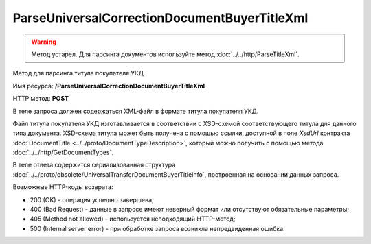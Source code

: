ParseUniversalCorrectionDocumentBuyerTitleXml
=============================================

.. warning::
	Метод устарел. Для парсинга документов используйте метод :doc:`../../http/ParseTitleXml`.

Метод для парсинга титула покупателя УКД

Имя ресурса: **/ParseUniversalCorrectionDocumentBuyerTitleXml**

HTTP метод: **POST**

В теле запроса должен содержаться XML-файл в формате титула покупателя УКД.

Файл титула покупателя УКД изготавливается в соответствии с XSD-схемой соответствующего титула для данного типа документа. XSD-схема титула может быть получена с помощью ссылки, доступной в поле *XsdUrl* контракта :doc:`DocumentTitle <../../proto/DocumentTypeDescription>`, который можно получить с помощью метода :doc:`../../http/GetDocumentTypes`.

В теле ответа содержится сериализованная структура :doc:`../../proto/obsolete/UniversalTransferDocumentBuyerTitleInfo`, построенная на основании данных запроса.

Возможные HTTP-коды возврата:

-  200 (OK) - операция успешно завершена;

-  400 (Bad Request) - данные в запросе имеют неверный формат или отсутствуют обязательные параметры;

-  405 (Method not allowed) - используется неподходящий HTTP-метод;

-  500 (Internal server error) - при обработке запроса возникла непредвиденная ошибка.
